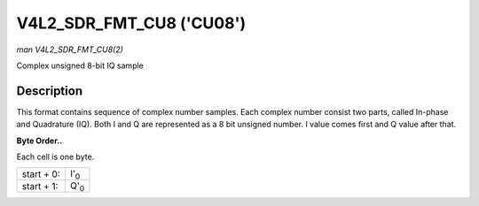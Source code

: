 
.. _V4L2-SDR-FMT-CU08:

=========================
V4L2_SDR_FMT_CU8 ('CU08')
=========================

*man V4L2_SDR_FMT_CU8(2)*

Complex unsigned 8-bit IQ sample


Description
===========

This format contains sequence of complex number samples. Each complex number consist two parts, called In-phase and Quadrature (IQ). Both I and Q are represented as a 8 bit
unsigned number. I value comes first and Q value after that.

**Byte Order..**

Each cell is one byte.



.. table::

    +--------------------------------------------------------------------------------------------+--------------------------------------------------------------------------------------------+
    | start + 0:                                                                                 | I'\ :sub:`0`                                                                               |
    +--------------------------------------------------------------------------------------------+--------------------------------------------------------------------------------------------+
    | start + 1:                                                                                 | Q'\ :sub:`0`                                                                               |
    +--------------------------------------------------------------------------------------------+--------------------------------------------------------------------------------------------+


